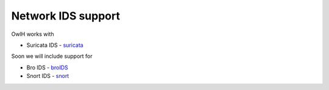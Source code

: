 Network IDS support
===================

OwlH works with

.. _suricata: https://suricata-ids.org/

* Suricata IDS - `suricata`_

Soon we will include support for

.. _broIDS: https://www.bro.org/
.. _snort: https://snort.org/

* Bro IDS - `broIDS`_
* Snort IDS - `snort`_

